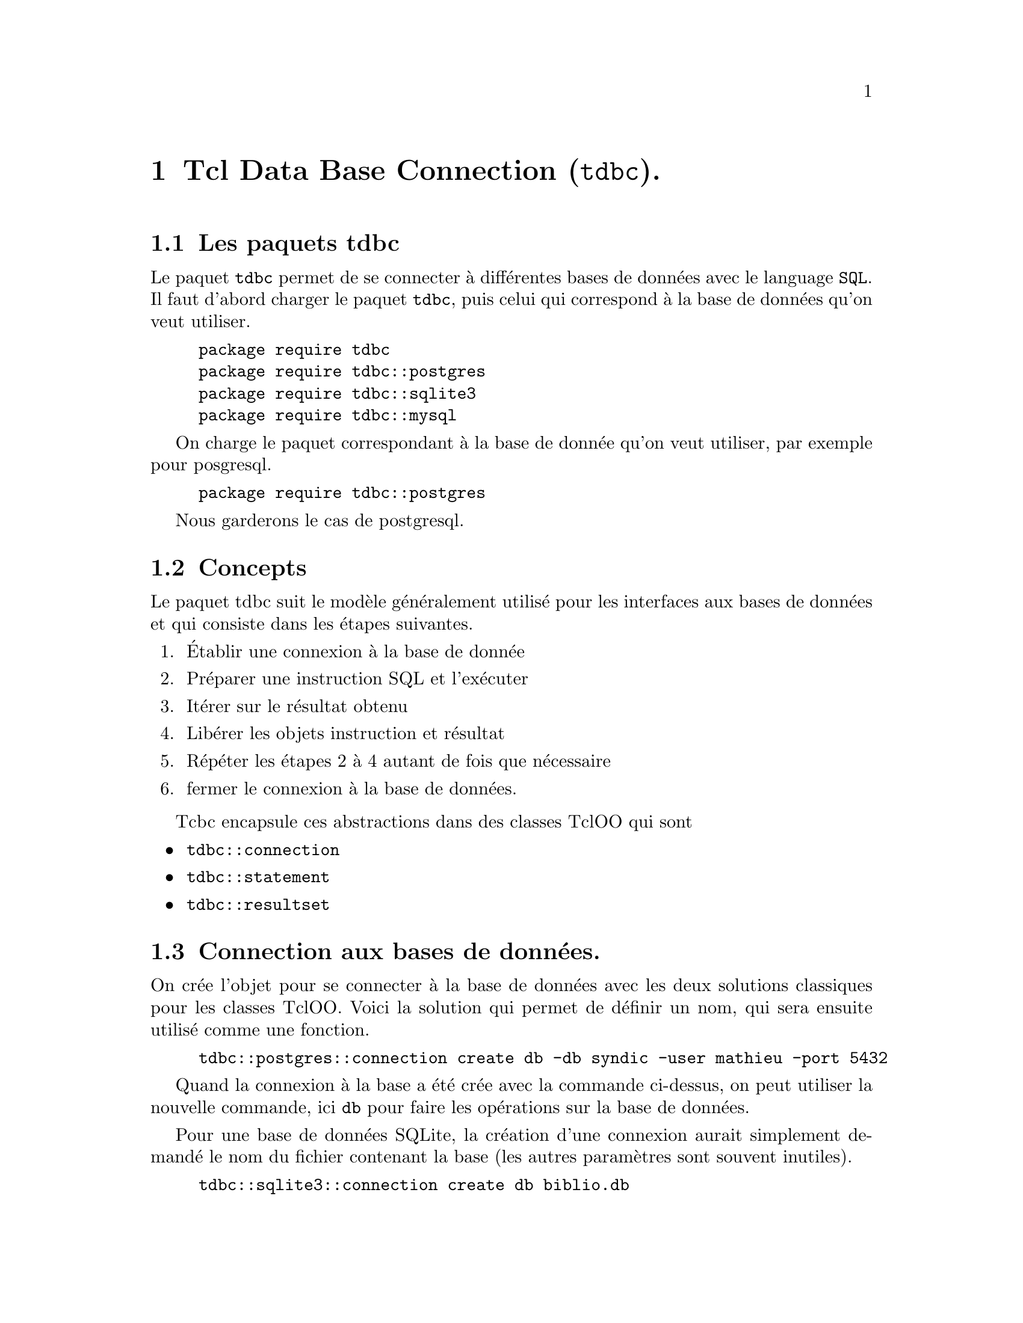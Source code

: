 @c -*- mode: texinfo; coding: utf-8-unix; -*-
@c makeinfo montcl.texinfo; gzip -f montcl.info; sudo cp montcl.info.gz /usr/local/share/info/

@node Se connecter aux bases de données avec tdbc
@chapter Tcl Data Base Connection (@code{tdbc}).
@cindex base de données, connection
@findex tdbc
@findex sql

@c page internet utilisée
@c https://www.magicsplat.com/articles/tdbc.html#_configuring_connections

@section Les paquets tdbc

Le paquet @code{tdbc} permet de se connecter à différentes bases de données avec le language
@code{SQL}. Il faut d'abord charger le paquet @code{tdbc}, puis celui qui correspond à la base
de données qu'on veut utiliser.

@example
package require tdbc
package require tdbc::postgres
package require tdbc::sqlite3
package require tdbc::mysql
@end example

On charge le paquet correspondant à la base de donnée qu'on veut
utiliser, par exemple pour posgresql.

@example
package require tdbc::postgres
@end example

Nous garderons le cas de postgresql.


@section Concepts

Le paquet tdbc suit le modèle généralement utilisé pour les interfaces
aux bases de données et qui consiste dans les étapes suivantes.

@enumerate
@item Établir une connexion à la base de donnée
@item Préparer une instruction SQL et l'exécuter
@item Itérer sur le résultat obtenu
@item Libérer les objets instruction et résultat
@item Répéter les étapes 2 à 4 autant de fois que nécessaire
@item fermer le connexion à la base de données.
@end enumerate

Tcbc encapsule ces abstractions dans des classes TclOO qui sont
@itemize
@item @code{tdbc::connection}
@item @code{tdbc::statement}
@item @code{tdbc::resultset}
@end itemize


@section Connection aux bases de données.

On crée l'objet pour se connecter à la base de données avec les deux
solutions classiques pour les classes TclOO. Voici la solution qui
permet de définir un nom, qui sera ensuite utilisé comme une fonction.

@example
tdbc::postgres::connection create db -db syndic -user mathieu -port 5432
@end example

Quand la connexion à la base a été crée avec la commande ci-dessus, on
peut utiliser la nouvelle commande, ici @code{db} pour faire les
opérations sur la base de données.

Pour une base de données SQLite, la création d'une connexion aurait
simplement demandé le nom du fichier contenant la base (les autres
paramètres sont souvent inutiles).

@example
tdbc::sqlite3::connection create db biblio.db
@end example

Mais pour SQLite, on regardera aussi la connexion direct qui existe pour
Tcl
(@ref{Interface direct à sqlite3})


L'autre méthode pour créer un objet de connexion avec un nom donné
automatiquement est la suivante.

@example
set db [tdbc::postgres::connection new -db syndic -user mathieu -port 5432]
@end example

Avec cette solution, il faudra utiliser @code{$db} pour effectuer les
actions sur la base de données.

Quand l'objet de connexion a été crée pour l'une de ces methodes, on
accède aux différentes méthodes prévues pour cette objet.


@menu
* prepare / execute :: préparer et exécuter une instruction.
* allrows :: exécute l'instruction SQL en une seule commande
* foreach :: permet d'itérer ligne à ligne l'exécution de l'instruction.
* close   :: referme la connexion.
* configure   :: redonne ou reconfigure la connexion.
* transaction :: prépare une transaction.
* commit      :: exécuter une transaction préparée.
@end menu


@node prepare / execute
@section Préparer et exécuter une instruction SQL

Cette première méthode réalise la requête par étapes. Tout d'abord nous
récupérons un objet @code{tdbc::statement} grâce à l'objet
@code{tdbc::connection} crée précédemment. Ceci se fait du travers la
méthode @code{prepare} de l'objet de connexion.

@example
set stmt [db prepare @{set search_path=maz@}]
@result{} ::oo::Obj17::Stmt::2
@end example

Les instructions SQL doivent être entrées sans point virgule final. Une
première interception d'erreur peut être faite à ce niveau sur la validité de
l'instruction SQL. On peut imaginer faire une première vérification
d'erreur. Voici par exemple une erreur intercepté pour une requête sur
une table qui n'existe pas.

@example
set sql "select * from maz.ppp"
set stmt [db prepare $sql]
@result{}relation "maz.ppp" does not exist
@end example

La seconde étape consiste à exécuter l'instruction préparée.

@example
set sql "select id, nom, prénom, initiales from maz.p04 order by id"
set stmt [db prepare $sql]
set res [$stmt execute]
@end example

on a maintenant un objet @code{$res} de la classe
@code{tdbc::resultset}. Elle a de nouveau ses méthodes comme par exemple
@code{columns}.

@example
$res columns
@result{}id nom prénom initiales
@end example

Les méthodes @code{nextlist} et @code{nextdict} permettent de lire le
résultat ligne à ligne, la première renvoyant les enregistrements sous
forme de liste, le second sous forme de dictionnaire. Ces méthodes
renvoient 1 quand il y a un enregistrement et 0 quand il n'y a plus
rien. Ceci permet ensuite de créer des boucles simplement.

@example
while @{[$res nextdict val]@} @{
  set L ""
  foreach k [dict keys $val] @{
    append L "[dict get $val $k] "
  @}
  puts [string trim $L]
@}
@end example


Ces commandes peuvent être arrangées aussi dans une commande @code{try}
qui ressemblerait à ceci.

@example
set SQL_STATEMENT ...
set stmt [db prepare $SQL_STATEMENT]
try @{
   set res [$stmt execute]
   try @{
      -- boucler avec [$res nextdict] ou [$res nextlist]
   @} finally @{
      $res close
   @}
@} finally @{
  $stmt close
@}
@end example

La méthode @code{allrows} permet d'atteindre ce résultat plus
rapidement. Néanmoins cette méthode par étape peut parfois être utile.


@node allrows
@section Exécuter une instruction SQL générale @code{allrows}.
@findex allrows (allrows)

Cette commande permet d'exécuter n'importe quelle instruction SQL, en particulier
celle qui ne renvoie pas de résultat.

@example
set COP=MAZ
syndic allrows "SET SEARCH_PATH=$COP"
@end example

(remarque: pas de ';' en final des instructions)

La sous commande @code{allrows} a deux options @code{-as dicts} ou @code{-as lists},
la première étant l'option par défaut.

Cette commande @code{allrows} permet d'obtenir le résultat en un seul coup et on le
traite ensuite.

Par exemple si on utilise le résultat en liste:
@example
set result [syndic allrows -as lists @{SELECT * FROM C04@}]
foreach row $result @{puts $row@}
@end example

Le résultat en dictionnaire permet de choisir les champs à montrer:
@example
set result [syndic allrows @{SELECT * FROM C04@}]
foreach row $result @{puts "[dict get $row code] | [dict get $row contenu_du_code]"@}

131      | avances de trésorerie                                           
132      | avances pour travaux                                            
450      | compte courant individuel                                       
451      | provision période en cours                                      
...
@end example

Une différence entre l'option @code{-as dicts} et @code{-as lists} est le traitement
des champs vides ou inexistants.

Créons tout d'abord une petite base de données sqlite3.

@example
package require tdbc
package require tdbc::sqlite3
tdbc::sqlite3::connection create db biblio.db
db allrows @{
  "CREATE TABLE auteur (
    prénom TEXT,
    nom TEXT);
  CREATE TABLE livre (
    auteurID INTEGER REFERENCES auteur,
    titre TEXT);
@}
foreach @{p n@} @{Charles Baudelaire Victor Hugo@} @{
  db allrows \
   "INSERT INTO auteur (prénom, nom) VALUES ('$p', '$n')"
@}
@end example

Montrons la liste des auteurs tout d'abord en utilisant l'extraction
sous forme de liste de dictionnaires.

@example
db allrows @{SELECT prénom, nom FROM auteur@}

@{prénom Charles nom Baudelaire@} @{prénom Victor nom Hugo@}
@end example

puis comme des listes de listes.

@example
db allrows -as lists @{SELECT prénom, nom FROM auteur@}

@{Charles Baudelaire@} @{Victor Hugo@}
@end example

La différence vient dans l'affichage ou nom des clés (ou nom de champ)
pour chaque valeur extraite.


Une autre différence importante est le traitement des enregistrements
incomplets, dont voici deux exemples différents.

@example
db allrows "INSERT INTO auteur (prénom) VALUES ('Arthur')"
db allrows "INSERT INTO auteur (prénom, nom) VALUES ('', 'Peguy')"
@end example

Si on utilise l'extraction sous forme de liste de dictionnaires.

@example
db allrows @{SELECT prénom, nom FROM auteur@}

@{prénom Charles nom Baudelaire@} @{prénom Victor nom Hugo@} @{prénom Arthur@} @{prénom @{@} nom Peguy@}
@end example

Et maintenant sous forme de liste de listes

@example
db allrows -as lists @{SELECT prénom, nom FROM auteur@}

@{Charles Baudelaire@} @{Victor Hugo@} @{Arthur @{@}@} @{@{@} Peguy@}
@end example

La liste de liste préserve bien les espaces vides pour les termes
manquants.


@node foreach
@unnumberedsec Exécuter une instruction SQL en itérant sur les lignes obtenues par la requête @code{foreach}.
@findex foreach (tdbc)

La sous-commande @code{foreach} permet d'itérer sur les lignes de la
réquète résultante, ce qui est finalement souvent ce que l'on veut
faire. Cette commande est d'ailleurs préférable dans le cas de tables de
données importantes.

@example
syndic foreach row @{ SELECT * FROM C04 @} @{
    puts "[dict get $row code ] | [dict get $row contenu_du_code]"
    @}
@end example

Pour améliorer la présentation du résultat en format texte, on peut
utiliser la fonction @code{format} qui va permettre de forcer ici une
écriture du code sur 4 caractères seulement (en tronquant ou en ajoutant
des blancs si nécessaire) et la fonction @code{trim}, qui au contraire
va retirer les caractères blancs sur la fin de la dernière chaîne qui
est ici @code{contenu_du_code}. Les champs extraits d'une base de
données sont en effet ici des chaînes de longueur constante. En les
recopiant ensuite, par exemple dans un tableur, de trop grande chaînes
pleines de blancs en fin de chaîne peuvent perturber l'affichage
correct.

L'exemple précédent devient alors:

@example
syndic foreach row @{ SELECT * FROM C04 @} @{
    puts -nonewline "code: [format %-4s [string trim [dict get $row code]]] ✺ "
    puts [string trim [dict get $row contenu_du_code]]
    @}
@end example

On a ici choisit d'écrire la ligne avec deux instructions @code{puts},
dont la première est suivie par @code{-nonewline} pour ne pas avoir
de retour à la ligne.


@node close
@unnumberedsec Refermer la connexion (@code{close}).

Permet de refermer proprement une connexion à une base de données.

@example
db close
@end example

Ceci refermera aussi les ressources associées @code{tdbc::statement} et
@code{tdbc::resultset}. 



@node configure
@unnumberedsec Voir ou reconfigurer le connexion (@code{configure}).
@findex configure (tdbc)

Permet de retrouver les informations de connexion d'une base.

@example
db configure
@end example

Avec des paramètres, on peut rajouter des options qui auraient été omise
lors de la création objet @code{db}.

@example
db configure -encoding utf-8 -readonly 0 -timeout 0
@end example



@node transaction 
@unnumberedsec Préparer une transation (@code{prepare}).
@findex prepare (tdbc)

Certains gestionnaires de bases de données, comme PostgreSQL permettent de
préparer une requète SQL. Ceci va permettre d'optimiser en cas de répétition et
aussi d'optimiser les accès à la base de données, ce qui peut être utile en cas
d'une base de données éloignée.



@node commit
@unnumberedsec Executer une transation (@code{commit}).
@findex commit (tdbc)

Cette sous-commande exécute une transaction qui a été préparée.

